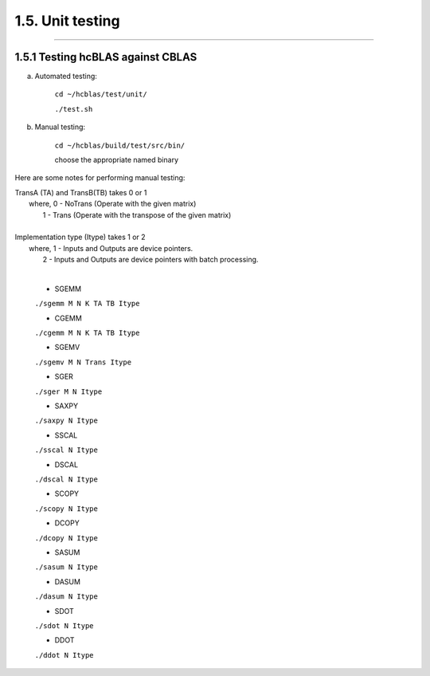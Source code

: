*****************
1.5. Unit testing
*****************
--------------------------------------------------------------------------------------------------------------------------------------------

1.5.1 Testing hcBLAS against CBLAS
^^^^^^^^^^^^^^^^^^^^^^^^^^^^^^^^^^

a) Automated testing:

       ``cd ~/hcblas/test/unit/``

       ``./test.sh``

b) Manual testing:

       ``cd ~/hcblas/build/test/src/bin/``

       choose the appropriate named binary


Here are some notes for performing manual testing:

|      TransA (TA) and TransB(TB) takes 0 or 1
|       where,            0 - NoTrans (Operate with the given matrix)
|                         1 - Trans   (Operate with the transpose of the given matrix)
|
|      Implementation type (Itype) takes 1 or 2
|       where,            1 - Inputs and Outputs are device pointers.
|                         2 - Inputs and Outputs are device pointers with batch processing.
|

      * SGEMM

      ``./sgemm M N K TA TB Itype``

      * CGEMM

      ``./cgemm M N K TA TB Itype``

      * SGEMV

      ``./sgemv M N Trans Itype``

      * SGER

      ``./sger M N Itype``

      * SAXPY

      ``./saxpy N Itype``

      * SSCAL

      ``./sscal N Itype``

      * DSCAL

      ``./dscal N Itype``

      * SCOPY

      ``./scopy N Itype``

      * DCOPY

      ``./dcopy N Itype``

      * SASUM

      ``./sasum N Itype``

      * DASUM

      ``./dasum N Itype``

      * SDOT

      ``./sdot N Itype``

      * DDOT

      ``./ddot N Itype``



